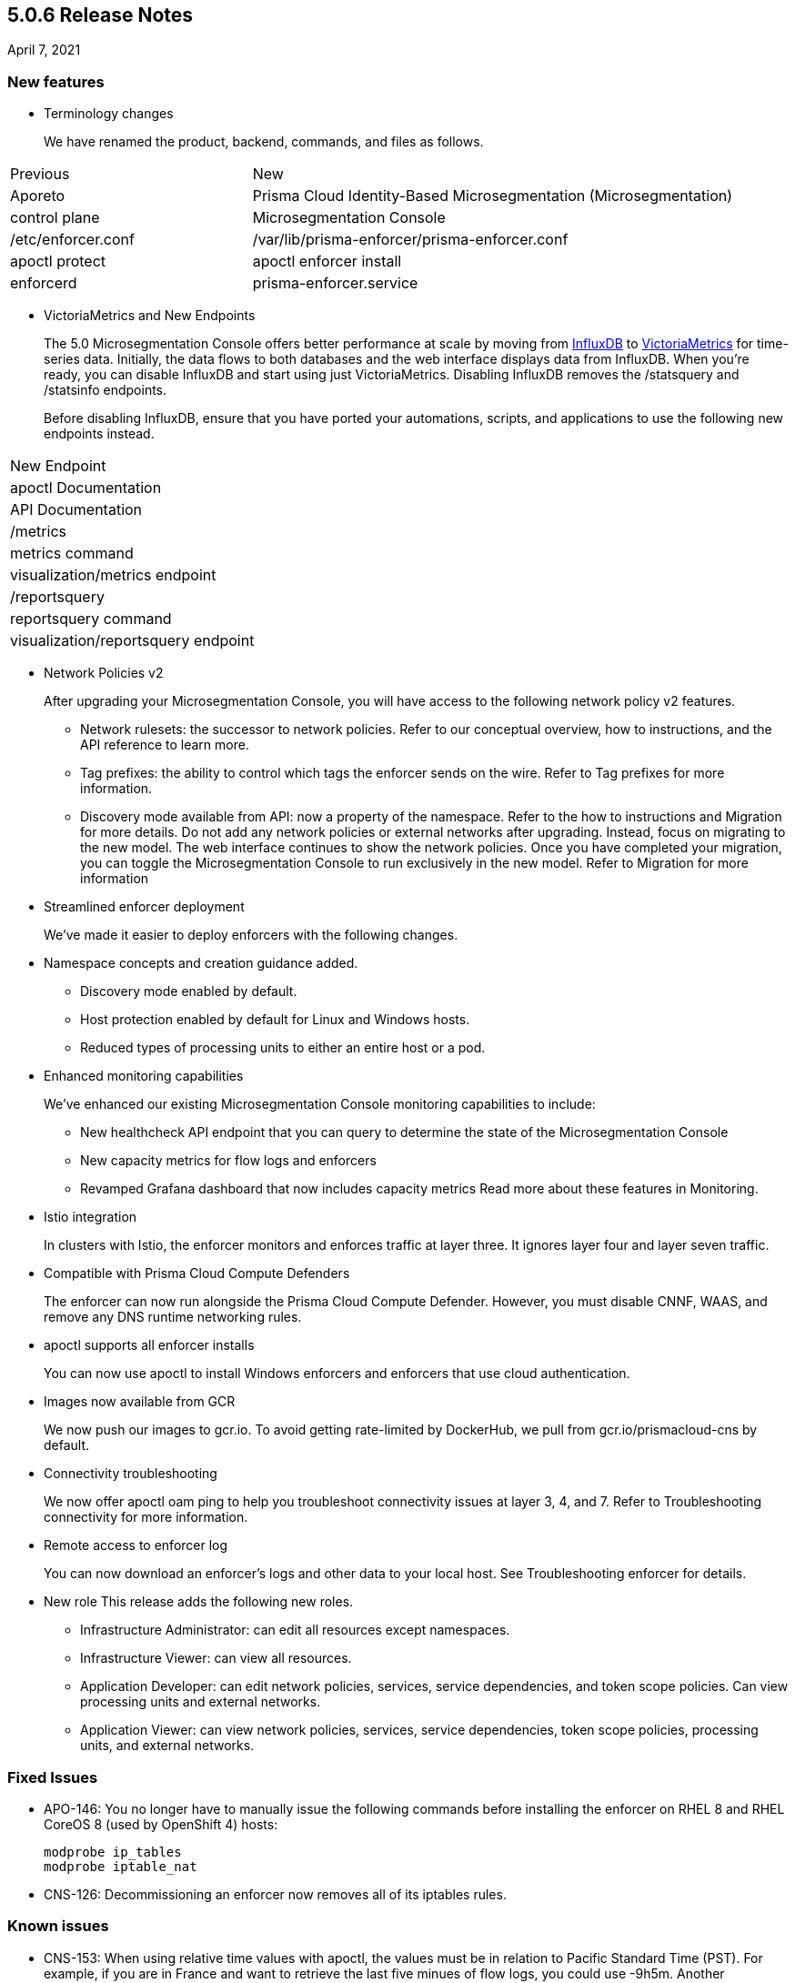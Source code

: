 == 5.0.6 Release Notes

April 7, 2021

=== New features

* Terminology changes
+
We have renamed the product, backend, commands, and files as follows.

[cols="1,2"]
|===
|Previous
|New
|Aporeto
|Prisma Cloud Identity-Based Microsegmentation (Microsegmentation)
|control plane
|Microsegmentation Console
|/etc/enforcer.conf	
|/var/lib/prisma-enforcer/prisma-enforcer.conf
|apoctl protect
|apoctl enforcer install
|enforcerd
|prisma-enforcer.service

|===

* VictoriaMetrics and New Endpoints 
+
The 5.0 Microsegmentation Console offers better performance at scale by moving from https://www.influxdata.com/[InfluxDB] to https://victoriametrics.com/[VictoriaMetrics] for time-series data. Initially, the data flows to both databases and the web interface displays data from InfluxDB. When you’re ready, you can disable InfluxDB and start using just VictoriaMetrics. Disabling InfluxDB removes the /statsquery and /statsinfo endpoints.
+
Before disabling InfluxDB, ensure that you have ported your automations, scripts, and applications to use the following new endpoints instead.
[cols="1,3"]
|===
|New Endpoint
|apoctl Documentation
|API Documentation
|/metrics	
|metrics command	
|visualization/metrics endpoint
|/reportsquery	
|reportsquery command	
|visualization/reportsquery endpoint

|===

* Network Policies v2
+
After upgrading your Microsegmentation Console, you will have access to the following network policy v2 features.

** Network rulesets: the successor to network policies. Refer to our conceptual overview, how to instructions, and the API reference to learn more.
** Tag prefixes: the ability to control which tags the enforcer sends on the wire. Refer to Tag prefixes for more information.
** Discovery mode available from API: now a property of the namespace. Refer to the how to instructions and Migration for more details.
Do not add any network policies or external networks after upgrading. Instead, focus on migrating to the new model. The web interface continues to show the network policies. Once you have completed your migration, you can toggle the Microsegmentation Console to run exclusively in the new model. Refer to Migration for more information

* Streamlined enforcer deployment
+
We’ve made it easier to deploy enforcers with the following changes.

* Namespace concepts and creation guidance added.
** Discovery mode enabled by default.
** Host protection enabled by default for Linux and Windows hosts.
** Reduced types of processing units to either an entire host or a pod.

* Enhanced monitoring capabilities
+
We’ve enhanced our existing Microsegmentation Console monitoring capabilities to include:

** New healthcheck API endpoint that you can query to determine the state of the Microsegmentation Console
** New capacity metrics for flow logs and enforcers
** Revamped Grafana dashboard that now includes capacity metrics
Read more about these features in Monitoring.

* Istio integration
+
In clusters with Istio, the enforcer monitors and enforces traffic at layer three. It ignores layer four and layer seven traffic.

* Compatible with Prisma Cloud Compute Defenders
+
The enforcer can now run alongside the Prisma Cloud Compute Defender. However, you must disable CNNF, WAAS, and remove any DNS runtime networking rules.

* apoctl supports all enforcer installs
+
You can now use apoctl to install Windows enforcers and enforcers that use cloud authentication.

* Images now available from GCR
+
We now push our images to gcr.io. To avoid getting rate-limited by DockerHub, we pull from gcr.io/prismacloud-cns by default.

* Connectivity troubleshooting
+
We now offer apoctl oam ping to help you troubleshoot connectivity issues at layer 3, 4, and 7. Refer to Troubleshooting connectivity for more information.

* Remote access to enforcer log
+
You can now download an enforcer’s logs and other data to your local host. See Troubleshooting enforcer for details.

* New role
This release adds the following new roles.

** Infrastructure Administrator: can edit all resources except namespaces.
** Infrastructure Viewer: can view all resources.
** Application Developer: can edit network policies, services, service dependencies, and token scope policies. Can view processing units and external networks.
** Application Viewer: can view network policies, services, service dependencies, token scope policies, processing units, and external networks.

=== Fixed Issues

* APO-146: You no longer have to manually issue the following commands before installing the enforcer on RHEL 8 and RHEL CoreOS 8 (used by OpenShift 4) hosts:
+
----
modprobe ip_tables
modprobe iptable_nat 
----

* CNS-126: Decommissioning an enforcer now removes all of its iptables rules.

=== Known issues

* CNS-153: When using relative time values with apoctl, the values must be in relation to Pacific Standard Time (PST). For example, if you are in France and want to retrieve the last five minues of flow logs, you could use -9h5m. Another workaround for this issue is to use absolute time values.

* CNS-1343: The enforcer fails to program external networks that use the ! operator on Red Hat Enterprise Linux 6.

* CNS-1356: You must use an enforcer profile to manually add the URL of the Microsegmentation Console API to as an excluded network for Red Hat Enterprise Linux 6 hosts. Failing to do so before installing the enforcer causes a complete lack of access to the host.

* CNS-1651: The enforcer fails to recover after a third party removes some of its iptables rules.

* CNS-1730: Traffic to the domain in an external network occasionally goes to Somewhere instead.

* CNS-1733: Deselecting Show policed flows in the Platform pane produces unexpected results.

* CNS-1755: Fonts in the web interface vanish on external monitors with a devicePixelRatio of 1.25.


=== Deprecation Notices

A future release will remove support for the following. Please plan accordingly.

* CoreOS, Oracle Enterprise Linux (OEL), and Red Hat Enterprise Linux (RHEL) 6: upgrade to CoreOS/OEL/RHEL 7 or later.

* Host services: migrate to external networks and network rulesets.

* Namespace Editor role: If you have any API authorizations using this role, migrate them to the Namespace Administrator role. We will remove the Namespace Editor role in a future release.
